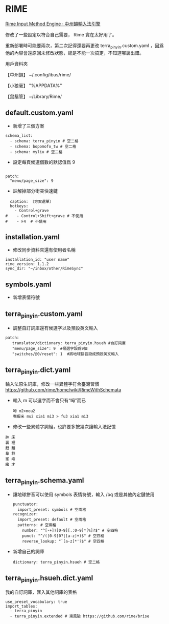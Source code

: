 * RIME
 [[http://rime.im/][Rime Input Method Engine · 中州韻輸入法引擎]]
 
修改了一些設定以符合自己需要， Rime 實在太好用了。

重新部署時可能要兩次，第二次記得還要再更改 terra_pinyin.custom.yaml ，因爲他的內容會還原回未修改狀態，總是不能一次搞定，不知道哪裏出錯。

用戶資料夾

【中州韻】 ~/.config/ibus/rime/

【小狼毫】 "%APPDATA%\Rime"

【鼠鬚管】 ~/Library/Rime/


** default.custom.yaml
 - 新增了三個方案
 #+BEGIN_EXAMPLE
 schema_list:
   - schema: terra_pinyin # 空二格
   - schema: bopomofo_tw # 空二格
   - schema: myliu # 空二格
 #+END_EXAMPLE
 - 設定每頁候選個數的默認值爲 9
 #+BEGIN_EXAMPLE

 patch:
   "menu/page_size": 9
 #+END_EXAMPLE
- 註解掉部分衝突快速鍵
#+BEGIN_EXAMPLE
  caption: 〔方案選單〕
  hotkeys:
    - Control+grave
#    - Control+Shift+grave # 不使用
#    - F4  # 不使用
#+END_EXAMPLE
** installation.yaml
- 修改同步資料夾還有使用者名稱
#+BEGIN_EXAMPLE
installation_id: "user name"
rime_version: 1.1.2
sync_dir: "~/inbox/other/RimeSync"
#+END_EXAMPLE
** symbols.yaml
- 新增表情符號
** terra_pinyin.custom.yaml
- 調整自訂詞庫還有候選字以及預設英文輸入
#+BEGIN_EXAMPLE
patch:
   translator/dictionary: terra_pinyin.hsueh #自訂詞庫
   "menu/page_size": 9  #候選字設爲9個
   "switches/@0/reset": 1  #將地球拼音設成預設英文輸入
#+END_EXAMPLE
** terra_pinyin.dict.yaml
 輸入法原生詞庫，修改一些異體字符合臺灣習慣
https://github.com/rime/home/wiki/RimeWithSchemata
- 輸入 m 可以選字而不會只有“呣”而已
 #+BEGIN_EXAMPLE
呣 m2>mou2
嘸蝦米 mu2 xia1 mi3 > fu3 xia1 mi3
 #+END_EXAMPLE
- 修改一些異體字詞組，也許要多按幾次讓輸入法記憶
#+BEGIN_EXAMPLE
牀 床
裏 裡
麪 麵
羣 群
峯 峰
纔 才
#+END_EXAMPLE

** terra_pinyin.schema.yaml
- 讓地球拼音可以使用 symbols 表情符號，輸入 /bq 或是其他內定鍵使用
 #+BEGIN_EXAMPLE
 punctuator:
   import_preset: symbols # 空兩格
 recognizer:
   import_preset: default # 空兩格
   patterns: # 空兩格
     number: "^[-+]?[0-9][.:0-9]*[%]?$" # 空四格
     punct: "^/([0-9]0?|[a-z]+)$" # 空四格
     reverse_lookup: "`[a-z]*'?$" # 空四格
 #+END_EXAMPLE
- 新增自己的詞庫
 #+BEGIN_EXAMPLE
   dictionary: terra_pinyin.hsueh # 空二格
 #+END_EXAMPLE
** terra_pinyin.hsueh.dict.yaml
 我的自訂詞庫，匯入其他詞庫的表格
 #+BEGIN_EXAMPLE
 use_preset_vocabulary: true
 import_tables:
   - terra_pinyin
   - terra_pinyin.extended # 東風破 https://github.com/rime/brise
 #+END_EXAMPLE
